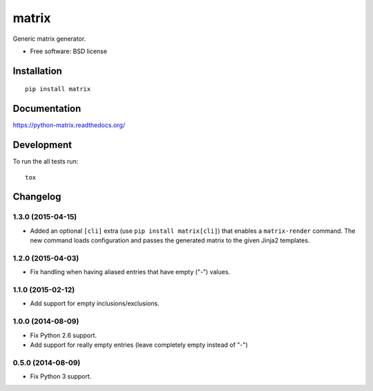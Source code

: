===============================
matrix
===============================

.. image:: http://img.shields.io/travis/ionelmc/python-matrix/master.png
    :alt: Travis-CI Build Status
    :target: https://travis-ci.org/ionelmc/python-matrix

.. image:: https://ci.appveyor.com/api/projects/status/tqvpgkg5d33vnknh/branch/master
    :alt: AppVeyor Build Status
    :target: https://ci.appveyor.com/project/ionelmc/python-matrix

.. image:: http://img.shields.io/coveralls/ionelmc/python-matrix/master.png
    :alt: Coverage Status
    :target: https://coveralls.io/r/ionelmc/python-matrix

.. image:: http://img.shields.io/pypi/v/matrix.png
    :alt: PYPI Package
    :target: https://pypi.python.org/pypi/matrix

.. image:: http://img.shields.io/pypi/dm/matrix.png
    :alt: PYPI Package
    :target: https://pypi.python.org/pypi/matrix

Generic matrix generator.

* Free software: BSD license

Installation
============

::

    pip install matrix

Documentation
=============

https://python-matrix.readthedocs.org/

Development
===========

To run the all tests run::

    tox


Changelog
=========

1.3.0 (2015-04-15)
------------------

* Added an optional ``[cli]`` extra (use ``pip install matrix[cli]``) that enables a ``matrix-render`` command. 
  The new command loads configuration and passes the generated matrix to the given Jinja2 templates.

1.2.0 (2015-04-03)
------------------

* Fix handling when having aliased entries that have empty ("-") values.

1.1.0 (2015-02-12)
------------------

* Add support for empty inclusions/exclusions.

1.0.0 (2014-08-09)
------------------

* Fix Python 2.6 support.
* Add support for really empty entries (leave completely empty instead of "-")


0.5.0 (2014-08-09)
------------------

* Fix Python 3 support.


